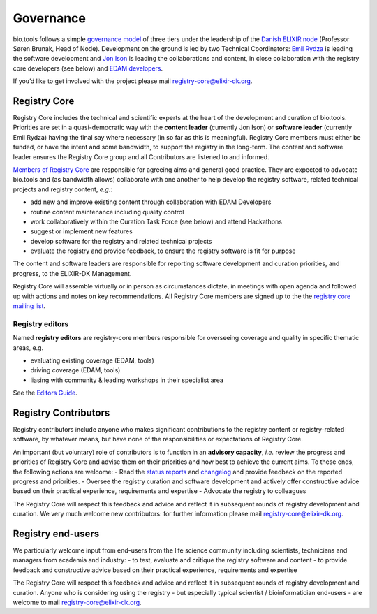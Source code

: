 Governance
==========
bio.tools follows a simple `governance model <https://bio.tools/governance>`_ of three tiers under the leadership of the 
`Danish ELIXIR node <http://elixir-denmark.org>`_ (Professor Søren Brunak, Head of Node).  Development on the ground is led by two Technical Coordinators: `Emil Rydza <mailto:ekry@dtu.dk>`_ is leading the software development and `Jon Ison <mailto:jison@cbs.dtu.dk>`_ is leading the collaborations and content, in close collaboration with the registry core developers (see below) and `EDAM developers <https://github.com/edamontology/edamontology#governance-of-edam>`_.  

If you’d like to get involved with the project please mail registry-core@elixir-dk.org.

Registry Core
-------------
Registry Core includes the technical and scientific experts at the heart of the development and curation of bio.tools.  Priorities are set in a quasi-democratic way with the **content leader** (currently Jon Ison) or **software leader** (currently Emil Rydza) having the final say where necessary (in so far as this is meaningful).  Registry Core members must either be funded, or have the intent and some bandwidth, to support the registry in the long-term.  The content and software leader ensures the Registry Core group and all Contributors are listened to and informed.

`Members of Registry Core <http://biotools.readthedocs.io/en/latest/contributors.html#registry-core>`_ are responsible for agreeing aims and general good practice.  They are expected to advocate bio.tools and (as bandwidth allows) collaborate with one another to help develop the registry software, related technical projects and registry content, *e.g.*:

- add new and improve existing content through collaboration with EDAM Developers
- routine content maintenance including quality control
- work collaboratively within the Curation Task Force (see below) and attend Hackathons
- suggest or implement new features
- develop software for the registry and related technical projects
- evaluate the registry and provide feedback, to ensure the registry software is fit for purpose

The content and software leaders are responsible for reporting software development and curation priorities, and progress, to the ELIXIR-DK Management.

Registry Core will assemble virtually or in person as circumstances dictate, in meetings with open agenda and followed up with actions and notes on key recommendations.  All Registry Core members are signed up to the the `registry core mailing list <http://biotools.readthedocs.io/en/latest/contributors_guide.html#mailing-list>`_. 

Registry editors
^^^^^^^^^^^^^^^^
Named **registry editors** are registry-core members responsible for overseeing coverage and quality in specific thematic areas, e.g.

- evaluating existing coverage (EDAM, tools)
- driving coverage (EDAM, tools)
- liasing with community & leading workshops in their specialist area

See the `Editors Guide <http://biotools.readthedocs.io/en/latest/editors_guide.html>`_.
  
Registry Contributors
---------------------
Registry contributors include anyone who makes significant contributions to the registry content or registry-related software, by whatever means, but have none of the responsibilities or expectations of Registry Core.

An important (but voluntary) role of contributors is to function in an **advisory capacity**, *i.e.* review the progress and priorities of Registry Core and advise them on their priorities and how best to achieve the current aims.  To these ends, the following actions are welcome:
- Read the `status reports <http://biotools.readthedocs.io/en/latest/status_reports.html>`_ and `changelog <http://biotools.readthedocs.io/en/latest/changelog_roadmap.html#changelog>`_ and provide feedback on the reported progress and priorities.
- Oversee the registry curation and software development and actively offer constructive advice based on their practical experience, requirements and expertise
- Advocate the registry to colleagues 

The Registry Core will respect this feedback and advice and reflect it in subsequent rounds of registry development and curation.  We very much welcome new contributors: for further information please mail registry-core@elixir-dk.org.

Registry end-users
------------------
We particularly welcome input from end-users from the life science community including scientists, technicians and managers from academia and industry:
- to test, evaluate and critique the registry software and content
- to provide feedback and constructive advice based on their practical experience, requirements and expertise

The Registry Core will respect this feedback and advice and reflect it in subsequent rounds of registry development and curation.
Anyone who is considering using the registry - but especially typical scientist / bioinformatician end-users - are welcome to mail registry-core@elixir-dk.org.













